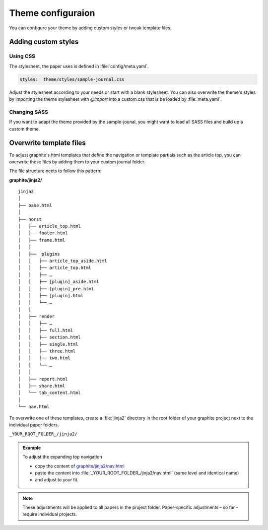 .. role:: icon-folder
   :class: fa fa-folder-open

Theme configuraion
==================

You can configure your theme by adding custom styles or tweak template files.

Adding custom styles
---------------------


Using CSS
^^^^^^^^^

The stylesheet, the paper uses is defined in :file:`config/meta.yaml`.

.. code-block:: yaml

    styles:  theme/styles/sample-journal.css

Adjust the stylesheet according to your needs or start with a blank stylesheet.
You can also overwrite the theme's styles by importing the theme stylesheet with `@import` into a custom.css that is be loaded by :file:`meta.yaml`.


Changing SASS
^^^^^^^^^^^^^

If you want to adapt the theme provided by the sample-jounal, you might want to load all SASS files and build up a custom theme.

.. todo::

    - Add SASS structure, list bootstrap version and Icon Version and add watch commands



Overwrite template files
-------------------------

To adjust graphite's html templates that define the navigation or template partials such as the article top, you can overwrite these files by adding them to your custom journal folder.

The file structure neets to follow this pattern:

:icon-folder:`\ ` **graphite/jinja2/**

::

    jinja2
    │
    ├── base.html
    │
    ├── horst
    │   ├── article_top.html
    │   ├── footer.html
    │   ├── frame.html
    │   │
    │   ├──  plugins
    │   │   ├── article_top_aside.html
    │   │   ├── article_top.html
    │   │   ├── …
    │   │   ├── [plugin]_aside.html
    │   │   ├── [plugin]_pre.html
    │   │   ├── [plugin].html
    │   │   └── …
    │   │
    │   ├── render
    │   │   ├── …
    │   │   ├── full.html
    │   │   ├── section.html
    │   │   ├── single.html
    │   │   ├── three.html
    │   │   ├── two.html
    │   │   └── …
    │   │
    │   ├── report.html
    │   ├── share.html
    │   └── tab_content.html
    │
    └── nav.html


To overwrite one of these templates, create a :file:`jinja2` directory in the root folder of your graphite project next to the individual paper folders.

:icon-folder:`\ ` ``_YOUR_ROOT_FOLDER_/jinja2/``

.. admonition:: Example

   To adjust the expanding top navigation

   - copy the content of `graphite/jinja2/nav.html <../../../graphite/jinja2/nav.html>`_
   - paste the content into :file:`_YOUR_ROOT_FOLDER_/jinja2/nav.html` (same level and identical name)
   - and adjust to your fit.

.. Note::

   These adjustments will be applied to all papers in the project folder. Paper-specific adjustments – so far – require individual projects.




.. todo::

    Adapt folder structure once horst is renamed

..
    Pulles code and puts in code block
    .. literalinclude:: ../graphite/jinja2/nav.html





